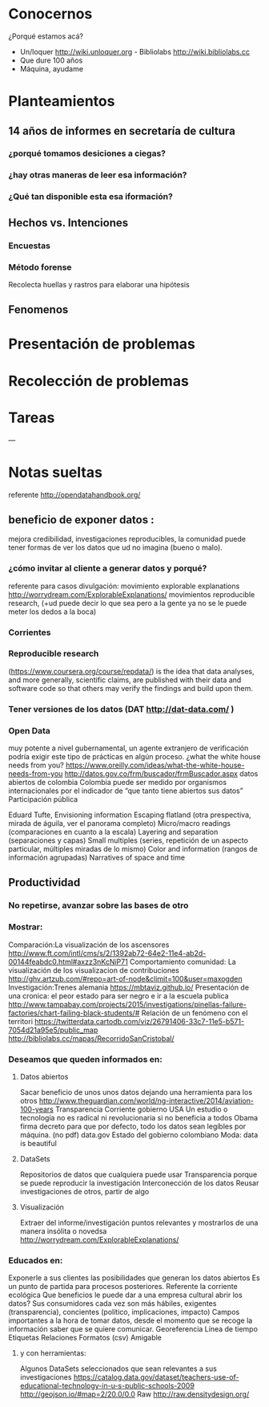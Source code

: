 * Conocernos
¿Porqué estamos acá?
- Un/loquer http://wiki.unloquer.org - Bibliolabs http://wiki.bibliolabs.cc
- Que dure 100 años
- Máquina, ayudame

* Planteamientos
** 14 años de informes en secretaría de cultura 
*** ¿porqué tomamos desiciones a ciegas?
*** ¿hay otras maneras de leer esa información?
*** ¿Qué tan disponible esta esa iformación?
** Hechos vs. Intenciones
*** Encuestas
*** Método forense
Recolecta huellas y rastros para elaborar una hipótesis
** Fenomenos

* Presentación de problemas
* Recolección de problemas
* Tareas
---
* Notas sueltas


referente http://opendatahandbook.org/
** beneficio de exponer datos :
mejora credibilidad, investigaciones reproducibles, la comunidad puede tener formas de ver los datos que ud no imagina (bueno o malo).
*** ¿cómo invitar al cliente a generar datos y porqué?
referente para casos divulgación: movimiento explorable explanations http://worrydream.com/ExplorableExplanations/
movimientos reproducible research, (+ud puede decir lo que sea pero a la gente ya no se le puede meter los dedos a la boca)
*** Corrientes

*** Reproducible research
(https://www.coursera.org/course/repdata/)
 is the idea that data analyses, and more generally, scientific claims, are published with their data and software code so that others may verify the findings and build upon them.

*** Tener versiones de los datos (DAT http://dat-data.com/ )

*** Open Data
muy potente a nivel gubernamental, un agente extranjero de verificación podría exigir este tipo de prácticas en algún proceso.
¿what the white house needs from you? https://www.oreilly.com/ideas/what-the-white-house-needs-from-you
http://datos.gov.co/frm/buscador/frmBuscador.aspx  datos abiertos de colombia
Colombia puede ser medido por organismos internacionales por el indicador de “que tanto tiene abiertos sus datos”
Participación pública

Eduard Tufte, Envisioning information
Escaping flatland (otra prespectiva, mirada de águila, ver el panorama completo)
Micro/macro readings (comparaciones en cuanto a la escala)
Layering and separation (separaciones y capas)
Small multiples (series, repetición de un aspecto particular, múltiples miradas de lo mismo)
Color and information (rangos de información agrupadas)
Narratives of space and time


** Productividad

*** No repetirse, avanzar sobre las bases de otro

*** Mostrar:
Comparación:La visualización de los ascensores http://www.ft.com/intl/cms/s/2/1392ab72-64e2-11e4-ab2d-00144feabdc0.html#axzz3nKcNiP71
Comportamiento comunidad: La visualización de los visualizacion de contribuciones  http://ghv.artzub.com/#repo=art-of-node&climit=100&user=maxogden
Investigación:Trenes alemania https://mbtaviz.github.io/
Presentación de una cronica: el peor estado para ser negro e ir a la escuela publica http://www.tampabay.com/projects/2015/investigations/pinellas-failure-factories/chart-failing-black-students/# Relación de un fenómeno con el territori https://twitterdata.cartodb.com/viz/26791406-33c7-11e5-b571-7054d21a95e5/public_map http://bibliolabs.cc/mapas/RecorridoSanCristobal/

*** Deseamos que queden informados en:

**** Datos abiertos
Sacar beneficio de unos unos datos dejando una herramienta para los otros http://www.theguardian.com/world/ng-interactive/2014/aviation-100-years
Transparencia Corriente gobierno USA
Un estudio o tecnología no es radical ni revolucionaria si no beneficia a todos
Obama firma decreto para que por defecto, todo los datos sean legíbles por máquina. (no pdf)
data.gov
Estado del gobierno colombiano
Moda: data is beautiful

**** DataSets
Repositorios de datos que cualquiera puede usar
Transparencia porque se puede reproducir la investigación
Interconección de los datos
Reusar investigaciones de otros, partir de algo

**** Visualización
Extraer del informe/investigación puntos relevantes y mostrarlos de una manera insólita o novedsa http://worrydream.com/ExplorableExplanations/


*** Educados en:
Exponerle a sus clientes las posibilidades que generan los datos abiertos
Es un punto de partida para procesos posteriores.
Referente la corriente ecológica
Que beneficios le puede dar a una empresa cultural abrir los datos?
Sus consumidores cada vez son más hábiles, exigentes (transparencia), concientes (político, implicaciones, impacto)
Campos importantes a la hora de tomar datos, desde el momento que se recoge la información saber que se quiere comunicar.
Georeferencia
Línea de tiempo
Etiquetas
Relaciones
Formatos (csv)
Amigable

**** y con herramientas:
Algunos DataSets seleccionados que sean relevantes a sus investigaciones
https://catalog.data.gov/dataset/teachers-use-of-educational-technology-in-u-s-public-schools-2009
http://geojson.io/#map=2/20.0/0.0
Raw http://raw.densitydesign.org/








